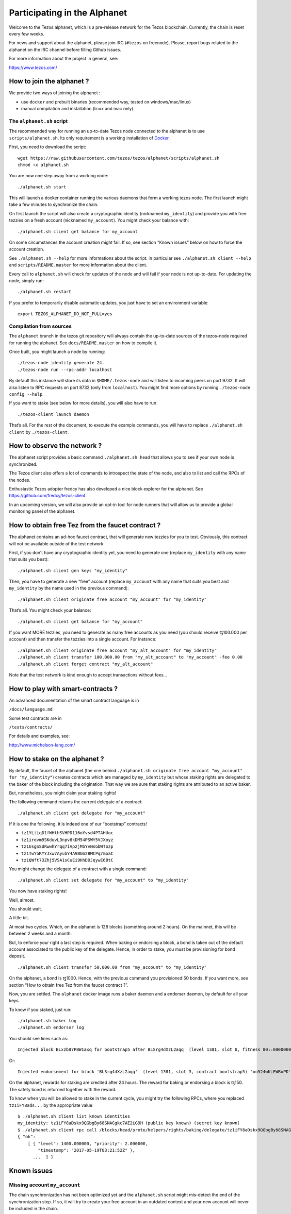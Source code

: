 .. _alphanet:

Participating in the Alphanet
=============================

Welcome to the Tezos alphanet, which is a pre-release network for the
Tezos blockchain. Currently, the chain is reset every few weeks.

For news and support about the alphanet, please join IRC (``#tezos`` on
freenode). Please, report bugs related to the alphanet on the IRC
channel before filling Github issues.

For more information about the project in general, see:

https://www.tezos.com/

How to join the alphanet ?
--------------------------

We provide two ways of joining the alphanet :

-  use ``docker`` and prebuilt binaries (recommended way, tested on
   windows/mac/linux)
-  manual compilation and installation (linux and mac only)

The ``alphanet.sh`` script
~~~~~~~~~~~~~~~~~~~~~~~~~~

The recommended way for running an up-to-date Tezos node connected to
the alphanet is to use ``scripts/alphanet.sh``. Its only requirement is
a working installation of `Docker <https://www.docker.com/>`_.

First, you need to download the script:

::

    wget https://raw.githubusercontent.com/tezos/tezos/alphanet/scripts/alphanet.sh
    chmod +x alphanet.sh

You are now one step away from a working node:

::

    ./alphanet.sh start

This will launch a docker container running the various daemons that
form a working tezos node. The first launch might take a few minutes to
synchronize the chain.

On first launch the script will also create a cryptographic identity
(nicknamed ``my_identity``) and provide you with free tezzies on a fresh
account (nicknamed ``my_account``). You might check your balance with:

::

    ./alphanet.sh client get balance for my_account

On some circumstances the account creation might fail. If so, see
section “Known issues” below on how to force the account creation.

See ``./alphanet.sh --help`` for more informations about the script. In
particular see ``./alphanet.sh client --help`` and
``scripts/README.master`` for more information about the client.

Every call to ``alphanet.sh`` will check for updates of the node and
will fail if your node is not up-to-date. For updating the node, simply
run:

::

    ./alphanet.sh restart

If you prefer to temporarily disable automatic updates, you just have to
set an environment variable:

::

    export TEZOS_ALPHANET_DO_NOT_PULL=yes

Compilation from sources
~~~~~~~~~~~~~~~~~~~~~~~~

The ``alphanet`` branch in the tezos git repository will always contain
the up-to-date sources of the tezos-node required for running the
alphanet. See ``docs/README.master`` on how to compile it.

Once built, you might launch a node by running:

::

    ./tezos-node identity generate 24.
    ./tezos-node run --rpc-addr localhost

By default this instance will store its data in ``$HOME/.tezos-node``
and will listen to incoming peers on port 9732. It will also listen to
RPC requests on port 8732 (only from ``localhost``). You might find more
options by running ``./tezos-node config --help``.

If you want to stake (see below for more details), you will also have to
run:

::

    ./tezos-client launch daemon

That’s all. For the rest of the document, to execute the example
commands, you will have to replace ``./alphanet.sh client`` by
``./tezos-client``.

How to observe the network ?
----------------------------

The alphanet script provides a basic command ``./alphanet.sh head`` that
allows you to see if your own node is synchronized.

The Tezos client also offers a lot of commands to introspect the state
of the node, and also to list and call the RPCs of the nodes.

Enthusiastic Tezos adopter fredcy has also developed a nice block
explorer for the alphanet. See https://github.com/fredcy/tezos-client.

In an upcoming version, we will also provide an opt-in tool for node
runners that will allow us to provide a global monitoring panel of the
alphanet.

How to obtain free Tez from the faucet contract ?
-------------------------------------------------

The alphanet contains an ad-hoc faucet contract, that will generate new
tezzies for you to test. Obviously, this contract will not be available
outside of the test network.

First, if you don’t have any cryptographic identity yet, you need to
generate one (replace ``my_identity`` with any name that suits you
best):

::

    ./alphanet.sh client gen keys "my_identity"

Then, you have to generate a new “free” account (replace ``my_account``
with any name that suits you best and ``my_identity`` by the name used
in the previous command):

::

    ./alphanet.sh client originate free account "my_account" for "my_identity"

That’s all. You might check your balance:

::

    ./alphanet.sh client get balance for "my_account"

If you want MORE tezzies, you need to generate as many free accounts as
you need (you should receive ꜩ100.000 per account) and then transfer the
tezzies into a single account. For instance:

::

    ./alphanet.sh client originate free account "my_alt_account" for "my_identity"
    ./alphanet.sh client transfer 100,000.00 from "my_alt_account" to "my_account" -fee 0.00
    ./alphanet.sh client forget contract "my_alt_account"

Note that the test network is kind enough to accept transactions without
fees…

How to play with smart-contracts ?
----------------------------------

An advanced documentation of the smart contract language is in

``/docs/language.md``

Some test contracts are in

``/tests/contracts/``

For details and examples, see:

http://www.michelson-lang.com/

How to stake on the alphanet ?
------------------------------

By default, the faucet of the alphanet (the one behind
``./alphanet.sh originate free account "my_account" for "my_identity"``)
creates contracts which are managed by ``my_identity`` but whose staking
rights are delegated to the baker of the block including the
origination. That way we are sure that staking rights are attributed to
an active baker.

But, nonetheless, you might claim your staking rights!

The following command returns the current delegate of a contract:

::

    ./alphanet.sh client get delegate for "my_account"

If it is one the following, it is indeed one of our “bootstrap”
contracts!

-  ``tz1YLtLqD1fWHthSVHPD116oYvsd4PTAHUoc``
-  ``tz1irovm9SKduvL3npv8kDM54PSWY5VJXoyz``
-  ``tz1UsgSSdRwwhYrqq7iVp2jMbYvNsGbWTozp``
-  ``tz1TwYbKYYJxw7AyubY4A9BUm2BMCPq7moaC``
-  ``tz1QWft73Zhj5VSA1sCuEi9HhDDJqywE6BtC``

You might change the delegate of a contract with a single command:

::

    ./alphanet.sh client set delegate for "my_account" to "my_identity"

You now have staking rights!

Well, almost.

You should wait.

A little bit.

At most two cycles. Which, on the alphanet is 128 blocks (something
around 2 hours). On the mainnet, this will be between 2 weeks and a
month.

But, to enforce your right a last step is required. When baking or
endorsing a block, a bond is taken out of the default account associated
to the public key of the delegate. Hence, in order to stake, you must be
provisioning for bond deposit.

::

    ./alphanet.sh client transfer 50,000.00 from "my_account" to "my_identity"

On the alphanet, a bond is ꜩ1000. Hence, with the previous command you
provisioned 50 bonds. If you want more, see section “How to obtain free
Tez from the faucet contract ?”.

Now, you are settled. The ``alphanet`` docker image runs a baker daemon
and a endorser daemon, by default for all your keys.

To know if you staked, just run:

::

    ./alphanet.sh baker log
    ./alphanet.sh endorser log

You should see lines such as:

::

    Injected block BLxzbB7PBW1axq for bootstrap5 after BLSrg4dXzL2aqq  (level 1381, slot 0, fitness 00::0000000000005441, operations 21)

Or:

::

    Injected endorsement for block 'BLSrg4dXzL2aqq'  (level 1381, slot 3, contract bootstrap5) 'oo524wKiEWBoPD'

On the alphanet, rewards for staking are credited after 24 hours. The
reward for baking or endorsing a block is ꜩ150. The safety bond is
returned together with the reward.

To know when you will be allowed to stake in the current cycle, you
might try the following RPCs, where you replaced ``tz1iFY8ads...`` by
the appropriate value:

::

    $ ./alphanet.sh client list known identities
    my_identity: tz1iFY8aDskx9QGbgBy68SNAGgkc7AE2iG9H (public key known) (secret key known)
    $ ./alphanet.sh client rpc call /blocks/head/proto/helpers/rights/baking/delegate/tz1iFY8aDskx9QGbgBy68SNAGgkc7AE2iG9H with '{}'
    { "ok":
        [ { "level": 1400.000000, "priority": 2.000000,
            "timestamp": "2017-05-19T03:21:52Z" },
          ...  ] }

Known issues
------------

Missing account ``my_account``
~~~~~~~~~~~~~~~~~~~~~~~~~~~~~~

The chain synchronization has not been optimized yet and the
``alphanet.sh`` script might mis-detect the end of the synchronization
step. If so, it will try to create your free account in an outdated
context and your new account will never be included in the chain.

To fix this, just wait for your node to be synchronized: for that run
the following command, in the middle of a (raw) json object, it should
display the date of the last block (which should not be too far in the
past):

::

    ./alphanet.sh head

Please note that the printed date is GMT, don’t forget the time shift.

Then, you need to remove from the client state the non-existent contract
and regenerate a new one:

::

    ./alphanet.sh client forget contract "my_account"
    ./alphanet.sh client originate free account "my_account" for "my_identity"
